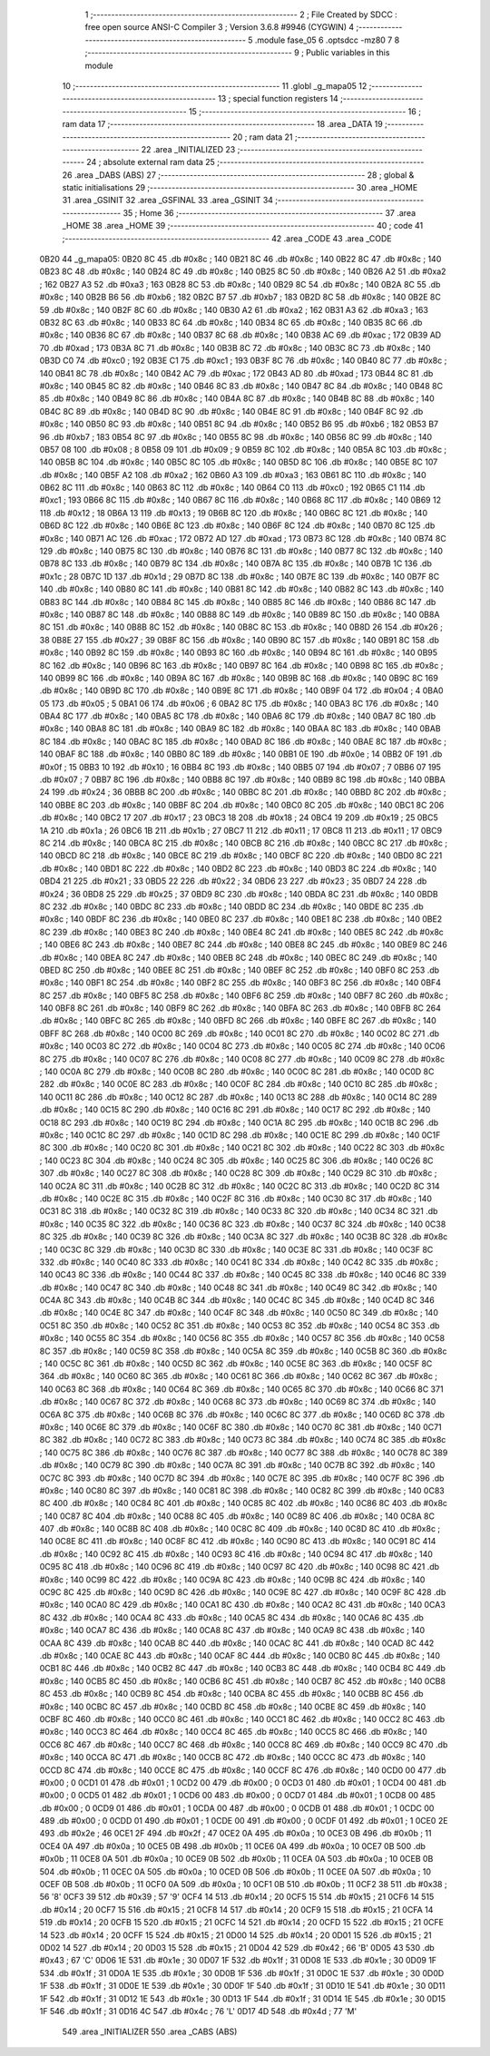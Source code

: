                               1 ;--------------------------------------------------------
                              2 ; File Created by SDCC : free open source ANSI-C Compiler
                              3 ; Version 3.6.8 #9946 (CYGWIN)
                              4 ;--------------------------------------------------------
                              5 	.module fase_05
                              6 	.optsdcc -mz80
                              7 	
                              8 ;--------------------------------------------------------
                              9 ; Public variables in this module
                             10 ;--------------------------------------------------------
                             11 	.globl _g_mapa05
                             12 ;--------------------------------------------------------
                             13 ; special function registers
                             14 ;--------------------------------------------------------
                             15 ;--------------------------------------------------------
                             16 ; ram data
                             17 ;--------------------------------------------------------
                             18 	.area _DATA
                             19 ;--------------------------------------------------------
                             20 ; ram data
                             21 ;--------------------------------------------------------
                             22 	.area _INITIALIZED
                             23 ;--------------------------------------------------------
                             24 ; absolute external ram data
                             25 ;--------------------------------------------------------
                             26 	.area _DABS (ABS)
                             27 ;--------------------------------------------------------
                             28 ; global & static initialisations
                             29 ;--------------------------------------------------------
                             30 	.area _HOME
                             31 	.area _GSINIT
                             32 	.area _GSFINAL
                             33 	.area _GSINIT
                             34 ;--------------------------------------------------------
                             35 ; Home
                             36 ;--------------------------------------------------------
                             37 	.area _HOME
                             38 	.area _HOME
                             39 ;--------------------------------------------------------
                             40 ; code
                             41 ;--------------------------------------------------------
                             42 	.area _CODE
                             43 	.area _CODE
   0B20                      44 _g_mapa05:
   0B20 8C                   45 	.db #0x8c	; 140
   0B21 8C                   46 	.db #0x8c	; 140
   0B22 8C                   47 	.db #0x8c	; 140
   0B23 8C                   48 	.db #0x8c	; 140
   0B24 8C                   49 	.db #0x8c	; 140
   0B25 8C                   50 	.db #0x8c	; 140
   0B26 A2                   51 	.db #0xa2	; 162
   0B27 A3                   52 	.db #0xa3	; 163
   0B28 8C                   53 	.db #0x8c	; 140
   0B29 8C                   54 	.db #0x8c	; 140
   0B2A 8C                   55 	.db #0x8c	; 140
   0B2B B6                   56 	.db #0xb6	; 182
   0B2C B7                   57 	.db #0xb7	; 183
   0B2D 8C                   58 	.db #0x8c	; 140
   0B2E 8C                   59 	.db #0x8c	; 140
   0B2F 8C                   60 	.db #0x8c	; 140
   0B30 A2                   61 	.db #0xa2	; 162
   0B31 A3                   62 	.db #0xa3	; 163
   0B32 8C                   63 	.db #0x8c	; 140
   0B33 8C                   64 	.db #0x8c	; 140
   0B34 8C                   65 	.db #0x8c	; 140
   0B35 8C                   66 	.db #0x8c	; 140
   0B36 8C                   67 	.db #0x8c	; 140
   0B37 8C                   68 	.db #0x8c	; 140
   0B38 AC                   69 	.db #0xac	; 172
   0B39 AD                   70 	.db #0xad	; 173
   0B3A 8C                   71 	.db #0x8c	; 140
   0B3B 8C                   72 	.db #0x8c	; 140
   0B3C 8C                   73 	.db #0x8c	; 140
   0B3D C0                   74 	.db #0xc0	; 192
   0B3E C1                   75 	.db #0xc1	; 193
   0B3F 8C                   76 	.db #0x8c	; 140
   0B40 8C                   77 	.db #0x8c	; 140
   0B41 8C                   78 	.db #0x8c	; 140
   0B42 AC                   79 	.db #0xac	; 172
   0B43 AD                   80 	.db #0xad	; 173
   0B44 8C                   81 	.db #0x8c	; 140
   0B45 8C                   82 	.db #0x8c	; 140
   0B46 8C                   83 	.db #0x8c	; 140
   0B47 8C                   84 	.db #0x8c	; 140
   0B48 8C                   85 	.db #0x8c	; 140
   0B49 8C                   86 	.db #0x8c	; 140
   0B4A 8C                   87 	.db #0x8c	; 140
   0B4B 8C                   88 	.db #0x8c	; 140
   0B4C 8C                   89 	.db #0x8c	; 140
   0B4D 8C                   90 	.db #0x8c	; 140
   0B4E 8C                   91 	.db #0x8c	; 140
   0B4F 8C                   92 	.db #0x8c	; 140
   0B50 8C                   93 	.db #0x8c	; 140
   0B51 8C                   94 	.db #0x8c	; 140
   0B52 B6                   95 	.db #0xb6	; 182
   0B53 B7                   96 	.db #0xb7	; 183
   0B54 8C                   97 	.db #0x8c	; 140
   0B55 8C                   98 	.db #0x8c	; 140
   0B56 8C                   99 	.db #0x8c	; 140
   0B57 08                  100 	.db #0x08	; 8
   0B58 09                  101 	.db #0x09	; 9
   0B59 8C                  102 	.db #0x8c	; 140
   0B5A 8C                  103 	.db #0x8c	; 140
   0B5B 8C                  104 	.db #0x8c	; 140
   0B5C 8C                  105 	.db #0x8c	; 140
   0B5D 8C                  106 	.db #0x8c	; 140
   0B5E 8C                  107 	.db #0x8c	; 140
   0B5F A2                  108 	.db #0xa2	; 162
   0B60 A3                  109 	.db #0xa3	; 163
   0B61 8C                  110 	.db #0x8c	; 140
   0B62 8C                  111 	.db #0x8c	; 140
   0B63 8C                  112 	.db #0x8c	; 140
   0B64 C0                  113 	.db #0xc0	; 192
   0B65 C1                  114 	.db #0xc1	; 193
   0B66 8C                  115 	.db #0x8c	; 140
   0B67 8C                  116 	.db #0x8c	; 140
   0B68 8C                  117 	.db #0x8c	; 140
   0B69 12                  118 	.db #0x12	; 18
   0B6A 13                  119 	.db #0x13	; 19
   0B6B 8C                  120 	.db #0x8c	; 140
   0B6C 8C                  121 	.db #0x8c	; 140
   0B6D 8C                  122 	.db #0x8c	; 140
   0B6E 8C                  123 	.db #0x8c	; 140
   0B6F 8C                  124 	.db #0x8c	; 140
   0B70 8C                  125 	.db #0x8c	; 140
   0B71 AC                  126 	.db #0xac	; 172
   0B72 AD                  127 	.db #0xad	; 173
   0B73 8C                  128 	.db #0x8c	; 140
   0B74 8C                  129 	.db #0x8c	; 140
   0B75 8C                  130 	.db #0x8c	; 140
   0B76 8C                  131 	.db #0x8c	; 140
   0B77 8C                  132 	.db #0x8c	; 140
   0B78 8C                  133 	.db #0x8c	; 140
   0B79 8C                  134 	.db #0x8c	; 140
   0B7A 8C                  135 	.db #0x8c	; 140
   0B7B 1C                  136 	.db #0x1c	; 28
   0B7C 1D                  137 	.db #0x1d	; 29
   0B7D 8C                  138 	.db #0x8c	; 140
   0B7E 8C                  139 	.db #0x8c	; 140
   0B7F 8C                  140 	.db #0x8c	; 140
   0B80 8C                  141 	.db #0x8c	; 140
   0B81 8C                  142 	.db #0x8c	; 140
   0B82 8C                  143 	.db #0x8c	; 140
   0B83 8C                  144 	.db #0x8c	; 140
   0B84 8C                  145 	.db #0x8c	; 140
   0B85 8C                  146 	.db #0x8c	; 140
   0B86 8C                  147 	.db #0x8c	; 140
   0B87 8C                  148 	.db #0x8c	; 140
   0B88 8C                  149 	.db #0x8c	; 140
   0B89 8C                  150 	.db #0x8c	; 140
   0B8A 8C                  151 	.db #0x8c	; 140
   0B8B 8C                  152 	.db #0x8c	; 140
   0B8C 8C                  153 	.db #0x8c	; 140
   0B8D 26                  154 	.db #0x26	; 38
   0B8E 27                  155 	.db #0x27	; 39
   0B8F 8C                  156 	.db #0x8c	; 140
   0B90 8C                  157 	.db #0x8c	; 140
   0B91 8C                  158 	.db #0x8c	; 140
   0B92 8C                  159 	.db #0x8c	; 140
   0B93 8C                  160 	.db #0x8c	; 140
   0B94 8C                  161 	.db #0x8c	; 140
   0B95 8C                  162 	.db #0x8c	; 140
   0B96 8C                  163 	.db #0x8c	; 140
   0B97 8C                  164 	.db #0x8c	; 140
   0B98 8C                  165 	.db #0x8c	; 140
   0B99 8C                  166 	.db #0x8c	; 140
   0B9A 8C                  167 	.db #0x8c	; 140
   0B9B 8C                  168 	.db #0x8c	; 140
   0B9C 8C                  169 	.db #0x8c	; 140
   0B9D 8C                  170 	.db #0x8c	; 140
   0B9E 8C                  171 	.db #0x8c	; 140
   0B9F 04                  172 	.db #0x04	; 4
   0BA0 05                  173 	.db #0x05	; 5
   0BA1 06                  174 	.db #0x06	; 6
   0BA2 8C                  175 	.db #0x8c	; 140
   0BA3 8C                  176 	.db #0x8c	; 140
   0BA4 8C                  177 	.db #0x8c	; 140
   0BA5 8C                  178 	.db #0x8c	; 140
   0BA6 8C                  179 	.db #0x8c	; 140
   0BA7 8C                  180 	.db #0x8c	; 140
   0BA8 8C                  181 	.db #0x8c	; 140
   0BA9 8C                  182 	.db #0x8c	; 140
   0BAA 8C                  183 	.db #0x8c	; 140
   0BAB 8C                  184 	.db #0x8c	; 140
   0BAC 8C                  185 	.db #0x8c	; 140
   0BAD 8C                  186 	.db #0x8c	; 140
   0BAE 8C                  187 	.db #0x8c	; 140
   0BAF 8C                  188 	.db #0x8c	; 140
   0BB0 8C                  189 	.db #0x8c	; 140
   0BB1 0E                  190 	.db #0x0e	; 14
   0BB2 0F                  191 	.db #0x0f	; 15
   0BB3 10                  192 	.db #0x10	; 16
   0BB4 8C                  193 	.db #0x8c	; 140
   0BB5 07                  194 	.db #0x07	; 7
   0BB6 07                  195 	.db #0x07	; 7
   0BB7 8C                  196 	.db #0x8c	; 140
   0BB8 8C                  197 	.db #0x8c	; 140
   0BB9 8C                  198 	.db #0x8c	; 140
   0BBA 24                  199 	.db #0x24	; 36
   0BBB 8C                  200 	.db #0x8c	; 140
   0BBC 8C                  201 	.db #0x8c	; 140
   0BBD 8C                  202 	.db #0x8c	; 140
   0BBE 8C                  203 	.db #0x8c	; 140
   0BBF 8C                  204 	.db #0x8c	; 140
   0BC0 8C                  205 	.db #0x8c	; 140
   0BC1 8C                  206 	.db #0x8c	; 140
   0BC2 17                  207 	.db #0x17	; 23
   0BC3 18                  208 	.db #0x18	; 24
   0BC4 19                  209 	.db #0x19	; 25
   0BC5 1A                  210 	.db #0x1a	; 26
   0BC6 1B                  211 	.db #0x1b	; 27
   0BC7 11                  212 	.db #0x11	; 17
   0BC8 11                  213 	.db #0x11	; 17
   0BC9 8C                  214 	.db #0x8c	; 140
   0BCA 8C                  215 	.db #0x8c	; 140
   0BCB 8C                  216 	.db #0x8c	; 140
   0BCC 8C                  217 	.db #0x8c	; 140
   0BCD 8C                  218 	.db #0x8c	; 140
   0BCE 8C                  219 	.db #0x8c	; 140
   0BCF 8C                  220 	.db #0x8c	; 140
   0BD0 8C                  221 	.db #0x8c	; 140
   0BD1 8C                  222 	.db #0x8c	; 140
   0BD2 8C                  223 	.db #0x8c	; 140
   0BD3 8C                  224 	.db #0x8c	; 140
   0BD4 21                  225 	.db #0x21	; 33
   0BD5 22                  226 	.db #0x22	; 34
   0BD6 23                  227 	.db #0x23	; 35
   0BD7 24                  228 	.db #0x24	; 36
   0BD8 25                  229 	.db #0x25	; 37
   0BD9 8C                  230 	.db #0x8c	; 140
   0BDA 8C                  231 	.db #0x8c	; 140
   0BDB 8C                  232 	.db #0x8c	; 140
   0BDC 8C                  233 	.db #0x8c	; 140
   0BDD 8C                  234 	.db #0x8c	; 140
   0BDE 8C                  235 	.db #0x8c	; 140
   0BDF 8C                  236 	.db #0x8c	; 140
   0BE0 8C                  237 	.db #0x8c	; 140
   0BE1 8C                  238 	.db #0x8c	; 140
   0BE2 8C                  239 	.db #0x8c	; 140
   0BE3 8C                  240 	.db #0x8c	; 140
   0BE4 8C                  241 	.db #0x8c	; 140
   0BE5 8C                  242 	.db #0x8c	; 140
   0BE6 8C                  243 	.db #0x8c	; 140
   0BE7 8C                  244 	.db #0x8c	; 140
   0BE8 8C                  245 	.db #0x8c	; 140
   0BE9 8C                  246 	.db #0x8c	; 140
   0BEA 8C                  247 	.db #0x8c	; 140
   0BEB 8C                  248 	.db #0x8c	; 140
   0BEC 8C                  249 	.db #0x8c	; 140
   0BED 8C                  250 	.db #0x8c	; 140
   0BEE 8C                  251 	.db #0x8c	; 140
   0BEF 8C                  252 	.db #0x8c	; 140
   0BF0 8C                  253 	.db #0x8c	; 140
   0BF1 8C                  254 	.db #0x8c	; 140
   0BF2 8C                  255 	.db #0x8c	; 140
   0BF3 8C                  256 	.db #0x8c	; 140
   0BF4 8C                  257 	.db #0x8c	; 140
   0BF5 8C                  258 	.db #0x8c	; 140
   0BF6 8C                  259 	.db #0x8c	; 140
   0BF7 8C                  260 	.db #0x8c	; 140
   0BF8 8C                  261 	.db #0x8c	; 140
   0BF9 8C                  262 	.db #0x8c	; 140
   0BFA 8C                  263 	.db #0x8c	; 140
   0BFB 8C                  264 	.db #0x8c	; 140
   0BFC 8C                  265 	.db #0x8c	; 140
   0BFD 8C                  266 	.db #0x8c	; 140
   0BFE 8C                  267 	.db #0x8c	; 140
   0BFF 8C                  268 	.db #0x8c	; 140
   0C00 8C                  269 	.db #0x8c	; 140
   0C01 8C                  270 	.db #0x8c	; 140
   0C02 8C                  271 	.db #0x8c	; 140
   0C03 8C                  272 	.db #0x8c	; 140
   0C04 8C                  273 	.db #0x8c	; 140
   0C05 8C                  274 	.db #0x8c	; 140
   0C06 8C                  275 	.db #0x8c	; 140
   0C07 8C                  276 	.db #0x8c	; 140
   0C08 8C                  277 	.db #0x8c	; 140
   0C09 8C                  278 	.db #0x8c	; 140
   0C0A 8C                  279 	.db #0x8c	; 140
   0C0B 8C                  280 	.db #0x8c	; 140
   0C0C 8C                  281 	.db #0x8c	; 140
   0C0D 8C                  282 	.db #0x8c	; 140
   0C0E 8C                  283 	.db #0x8c	; 140
   0C0F 8C                  284 	.db #0x8c	; 140
   0C10 8C                  285 	.db #0x8c	; 140
   0C11 8C                  286 	.db #0x8c	; 140
   0C12 8C                  287 	.db #0x8c	; 140
   0C13 8C                  288 	.db #0x8c	; 140
   0C14 8C                  289 	.db #0x8c	; 140
   0C15 8C                  290 	.db #0x8c	; 140
   0C16 8C                  291 	.db #0x8c	; 140
   0C17 8C                  292 	.db #0x8c	; 140
   0C18 8C                  293 	.db #0x8c	; 140
   0C19 8C                  294 	.db #0x8c	; 140
   0C1A 8C                  295 	.db #0x8c	; 140
   0C1B 8C                  296 	.db #0x8c	; 140
   0C1C 8C                  297 	.db #0x8c	; 140
   0C1D 8C                  298 	.db #0x8c	; 140
   0C1E 8C                  299 	.db #0x8c	; 140
   0C1F 8C                  300 	.db #0x8c	; 140
   0C20 8C                  301 	.db #0x8c	; 140
   0C21 8C                  302 	.db #0x8c	; 140
   0C22 8C                  303 	.db #0x8c	; 140
   0C23 8C                  304 	.db #0x8c	; 140
   0C24 8C                  305 	.db #0x8c	; 140
   0C25 8C                  306 	.db #0x8c	; 140
   0C26 8C                  307 	.db #0x8c	; 140
   0C27 8C                  308 	.db #0x8c	; 140
   0C28 8C                  309 	.db #0x8c	; 140
   0C29 8C                  310 	.db #0x8c	; 140
   0C2A 8C                  311 	.db #0x8c	; 140
   0C2B 8C                  312 	.db #0x8c	; 140
   0C2C 8C                  313 	.db #0x8c	; 140
   0C2D 8C                  314 	.db #0x8c	; 140
   0C2E 8C                  315 	.db #0x8c	; 140
   0C2F 8C                  316 	.db #0x8c	; 140
   0C30 8C                  317 	.db #0x8c	; 140
   0C31 8C                  318 	.db #0x8c	; 140
   0C32 8C                  319 	.db #0x8c	; 140
   0C33 8C                  320 	.db #0x8c	; 140
   0C34 8C                  321 	.db #0x8c	; 140
   0C35 8C                  322 	.db #0x8c	; 140
   0C36 8C                  323 	.db #0x8c	; 140
   0C37 8C                  324 	.db #0x8c	; 140
   0C38 8C                  325 	.db #0x8c	; 140
   0C39 8C                  326 	.db #0x8c	; 140
   0C3A 8C                  327 	.db #0x8c	; 140
   0C3B 8C                  328 	.db #0x8c	; 140
   0C3C 8C                  329 	.db #0x8c	; 140
   0C3D 8C                  330 	.db #0x8c	; 140
   0C3E 8C                  331 	.db #0x8c	; 140
   0C3F 8C                  332 	.db #0x8c	; 140
   0C40 8C                  333 	.db #0x8c	; 140
   0C41 8C                  334 	.db #0x8c	; 140
   0C42 8C                  335 	.db #0x8c	; 140
   0C43 8C                  336 	.db #0x8c	; 140
   0C44 8C                  337 	.db #0x8c	; 140
   0C45 8C                  338 	.db #0x8c	; 140
   0C46 8C                  339 	.db #0x8c	; 140
   0C47 8C                  340 	.db #0x8c	; 140
   0C48 8C                  341 	.db #0x8c	; 140
   0C49 8C                  342 	.db #0x8c	; 140
   0C4A 8C                  343 	.db #0x8c	; 140
   0C4B 8C                  344 	.db #0x8c	; 140
   0C4C 8C                  345 	.db #0x8c	; 140
   0C4D 8C                  346 	.db #0x8c	; 140
   0C4E 8C                  347 	.db #0x8c	; 140
   0C4F 8C                  348 	.db #0x8c	; 140
   0C50 8C                  349 	.db #0x8c	; 140
   0C51 8C                  350 	.db #0x8c	; 140
   0C52 8C                  351 	.db #0x8c	; 140
   0C53 8C                  352 	.db #0x8c	; 140
   0C54 8C                  353 	.db #0x8c	; 140
   0C55 8C                  354 	.db #0x8c	; 140
   0C56 8C                  355 	.db #0x8c	; 140
   0C57 8C                  356 	.db #0x8c	; 140
   0C58 8C                  357 	.db #0x8c	; 140
   0C59 8C                  358 	.db #0x8c	; 140
   0C5A 8C                  359 	.db #0x8c	; 140
   0C5B 8C                  360 	.db #0x8c	; 140
   0C5C 8C                  361 	.db #0x8c	; 140
   0C5D 8C                  362 	.db #0x8c	; 140
   0C5E 8C                  363 	.db #0x8c	; 140
   0C5F 8C                  364 	.db #0x8c	; 140
   0C60 8C                  365 	.db #0x8c	; 140
   0C61 8C                  366 	.db #0x8c	; 140
   0C62 8C                  367 	.db #0x8c	; 140
   0C63 8C                  368 	.db #0x8c	; 140
   0C64 8C                  369 	.db #0x8c	; 140
   0C65 8C                  370 	.db #0x8c	; 140
   0C66 8C                  371 	.db #0x8c	; 140
   0C67 8C                  372 	.db #0x8c	; 140
   0C68 8C                  373 	.db #0x8c	; 140
   0C69 8C                  374 	.db #0x8c	; 140
   0C6A 8C                  375 	.db #0x8c	; 140
   0C6B 8C                  376 	.db #0x8c	; 140
   0C6C 8C                  377 	.db #0x8c	; 140
   0C6D 8C                  378 	.db #0x8c	; 140
   0C6E 8C                  379 	.db #0x8c	; 140
   0C6F 8C                  380 	.db #0x8c	; 140
   0C70 8C                  381 	.db #0x8c	; 140
   0C71 8C                  382 	.db #0x8c	; 140
   0C72 8C                  383 	.db #0x8c	; 140
   0C73 8C                  384 	.db #0x8c	; 140
   0C74 8C                  385 	.db #0x8c	; 140
   0C75 8C                  386 	.db #0x8c	; 140
   0C76 8C                  387 	.db #0x8c	; 140
   0C77 8C                  388 	.db #0x8c	; 140
   0C78 8C                  389 	.db #0x8c	; 140
   0C79 8C                  390 	.db #0x8c	; 140
   0C7A 8C                  391 	.db #0x8c	; 140
   0C7B 8C                  392 	.db #0x8c	; 140
   0C7C 8C                  393 	.db #0x8c	; 140
   0C7D 8C                  394 	.db #0x8c	; 140
   0C7E 8C                  395 	.db #0x8c	; 140
   0C7F 8C                  396 	.db #0x8c	; 140
   0C80 8C                  397 	.db #0x8c	; 140
   0C81 8C                  398 	.db #0x8c	; 140
   0C82 8C                  399 	.db #0x8c	; 140
   0C83 8C                  400 	.db #0x8c	; 140
   0C84 8C                  401 	.db #0x8c	; 140
   0C85 8C                  402 	.db #0x8c	; 140
   0C86 8C                  403 	.db #0x8c	; 140
   0C87 8C                  404 	.db #0x8c	; 140
   0C88 8C                  405 	.db #0x8c	; 140
   0C89 8C                  406 	.db #0x8c	; 140
   0C8A 8C                  407 	.db #0x8c	; 140
   0C8B 8C                  408 	.db #0x8c	; 140
   0C8C 8C                  409 	.db #0x8c	; 140
   0C8D 8C                  410 	.db #0x8c	; 140
   0C8E 8C                  411 	.db #0x8c	; 140
   0C8F 8C                  412 	.db #0x8c	; 140
   0C90 8C                  413 	.db #0x8c	; 140
   0C91 8C                  414 	.db #0x8c	; 140
   0C92 8C                  415 	.db #0x8c	; 140
   0C93 8C                  416 	.db #0x8c	; 140
   0C94 8C                  417 	.db #0x8c	; 140
   0C95 8C                  418 	.db #0x8c	; 140
   0C96 8C                  419 	.db #0x8c	; 140
   0C97 8C                  420 	.db #0x8c	; 140
   0C98 8C                  421 	.db #0x8c	; 140
   0C99 8C                  422 	.db #0x8c	; 140
   0C9A 8C                  423 	.db #0x8c	; 140
   0C9B 8C                  424 	.db #0x8c	; 140
   0C9C 8C                  425 	.db #0x8c	; 140
   0C9D 8C                  426 	.db #0x8c	; 140
   0C9E 8C                  427 	.db #0x8c	; 140
   0C9F 8C                  428 	.db #0x8c	; 140
   0CA0 8C                  429 	.db #0x8c	; 140
   0CA1 8C                  430 	.db #0x8c	; 140
   0CA2 8C                  431 	.db #0x8c	; 140
   0CA3 8C                  432 	.db #0x8c	; 140
   0CA4 8C                  433 	.db #0x8c	; 140
   0CA5 8C                  434 	.db #0x8c	; 140
   0CA6 8C                  435 	.db #0x8c	; 140
   0CA7 8C                  436 	.db #0x8c	; 140
   0CA8 8C                  437 	.db #0x8c	; 140
   0CA9 8C                  438 	.db #0x8c	; 140
   0CAA 8C                  439 	.db #0x8c	; 140
   0CAB 8C                  440 	.db #0x8c	; 140
   0CAC 8C                  441 	.db #0x8c	; 140
   0CAD 8C                  442 	.db #0x8c	; 140
   0CAE 8C                  443 	.db #0x8c	; 140
   0CAF 8C                  444 	.db #0x8c	; 140
   0CB0 8C                  445 	.db #0x8c	; 140
   0CB1 8C                  446 	.db #0x8c	; 140
   0CB2 8C                  447 	.db #0x8c	; 140
   0CB3 8C                  448 	.db #0x8c	; 140
   0CB4 8C                  449 	.db #0x8c	; 140
   0CB5 8C                  450 	.db #0x8c	; 140
   0CB6 8C                  451 	.db #0x8c	; 140
   0CB7 8C                  452 	.db #0x8c	; 140
   0CB8 8C                  453 	.db #0x8c	; 140
   0CB9 8C                  454 	.db #0x8c	; 140
   0CBA 8C                  455 	.db #0x8c	; 140
   0CBB 8C                  456 	.db #0x8c	; 140
   0CBC 8C                  457 	.db #0x8c	; 140
   0CBD 8C                  458 	.db #0x8c	; 140
   0CBE 8C                  459 	.db #0x8c	; 140
   0CBF 8C                  460 	.db #0x8c	; 140
   0CC0 8C                  461 	.db #0x8c	; 140
   0CC1 8C                  462 	.db #0x8c	; 140
   0CC2 8C                  463 	.db #0x8c	; 140
   0CC3 8C                  464 	.db #0x8c	; 140
   0CC4 8C                  465 	.db #0x8c	; 140
   0CC5 8C                  466 	.db #0x8c	; 140
   0CC6 8C                  467 	.db #0x8c	; 140
   0CC7 8C                  468 	.db #0x8c	; 140
   0CC8 8C                  469 	.db #0x8c	; 140
   0CC9 8C                  470 	.db #0x8c	; 140
   0CCA 8C                  471 	.db #0x8c	; 140
   0CCB 8C                  472 	.db #0x8c	; 140
   0CCC 8C                  473 	.db #0x8c	; 140
   0CCD 8C                  474 	.db #0x8c	; 140
   0CCE 8C                  475 	.db #0x8c	; 140
   0CCF 8C                  476 	.db #0x8c	; 140
   0CD0 00                  477 	.db #0x00	; 0
   0CD1 01                  478 	.db #0x01	; 1
   0CD2 00                  479 	.db #0x00	; 0
   0CD3 01                  480 	.db #0x01	; 1
   0CD4 00                  481 	.db #0x00	; 0
   0CD5 01                  482 	.db #0x01	; 1
   0CD6 00                  483 	.db #0x00	; 0
   0CD7 01                  484 	.db #0x01	; 1
   0CD8 00                  485 	.db #0x00	; 0
   0CD9 01                  486 	.db #0x01	; 1
   0CDA 00                  487 	.db #0x00	; 0
   0CDB 01                  488 	.db #0x01	; 1
   0CDC 00                  489 	.db #0x00	; 0
   0CDD 01                  490 	.db #0x01	; 1
   0CDE 00                  491 	.db #0x00	; 0
   0CDF 01                  492 	.db #0x01	; 1
   0CE0 2E                  493 	.db #0x2e	; 46
   0CE1 2F                  494 	.db #0x2f	; 47
   0CE2 0A                  495 	.db #0x0a	; 10
   0CE3 0B                  496 	.db #0x0b	; 11
   0CE4 0A                  497 	.db #0x0a	; 10
   0CE5 0B                  498 	.db #0x0b	; 11
   0CE6 0A                  499 	.db #0x0a	; 10
   0CE7 0B                  500 	.db #0x0b	; 11
   0CE8 0A                  501 	.db #0x0a	; 10
   0CE9 0B                  502 	.db #0x0b	; 11
   0CEA 0A                  503 	.db #0x0a	; 10
   0CEB 0B                  504 	.db #0x0b	; 11
   0CEC 0A                  505 	.db #0x0a	; 10
   0CED 0B                  506 	.db #0x0b	; 11
   0CEE 0A                  507 	.db #0x0a	; 10
   0CEF 0B                  508 	.db #0x0b	; 11
   0CF0 0A                  509 	.db #0x0a	; 10
   0CF1 0B                  510 	.db #0x0b	; 11
   0CF2 38                  511 	.db #0x38	; 56	'8'
   0CF3 39                  512 	.db #0x39	; 57	'9'
   0CF4 14                  513 	.db #0x14	; 20
   0CF5 15                  514 	.db #0x15	; 21
   0CF6 14                  515 	.db #0x14	; 20
   0CF7 15                  516 	.db #0x15	; 21
   0CF8 14                  517 	.db #0x14	; 20
   0CF9 15                  518 	.db #0x15	; 21
   0CFA 14                  519 	.db #0x14	; 20
   0CFB 15                  520 	.db #0x15	; 21
   0CFC 14                  521 	.db #0x14	; 20
   0CFD 15                  522 	.db #0x15	; 21
   0CFE 14                  523 	.db #0x14	; 20
   0CFF 15                  524 	.db #0x15	; 21
   0D00 14                  525 	.db #0x14	; 20
   0D01 15                  526 	.db #0x15	; 21
   0D02 14                  527 	.db #0x14	; 20
   0D03 15                  528 	.db #0x15	; 21
   0D04 42                  529 	.db #0x42	; 66	'B'
   0D05 43                  530 	.db #0x43	; 67	'C'
   0D06 1E                  531 	.db #0x1e	; 30
   0D07 1F                  532 	.db #0x1f	; 31
   0D08 1E                  533 	.db #0x1e	; 30
   0D09 1F                  534 	.db #0x1f	; 31
   0D0A 1E                  535 	.db #0x1e	; 30
   0D0B 1F                  536 	.db #0x1f	; 31
   0D0C 1E                  537 	.db #0x1e	; 30
   0D0D 1F                  538 	.db #0x1f	; 31
   0D0E 1E                  539 	.db #0x1e	; 30
   0D0F 1F                  540 	.db #0x1f	; 31
   0D10 1E                  541 	.db #0x1e	; 30
   0D11 1F                  542 	.db #0x1f	; 31
   0D12 1E                  543 	.db #0x1e	; 30
   0D13 1F                  544 	.db #0x1f	; 31
   0D14 1E                  545 	.db #0x1e	; 30
   0D15 1F                  546 	.db #0x1f	; 31
   0D16 4C                  547 	.db #0x4c	; 76	'L'
   0D17 4D                  548 	.db #0x4d	; 77	'M'
                            549 	.area _INITIALIZER
                            550 	.area _CABS (ABS)
